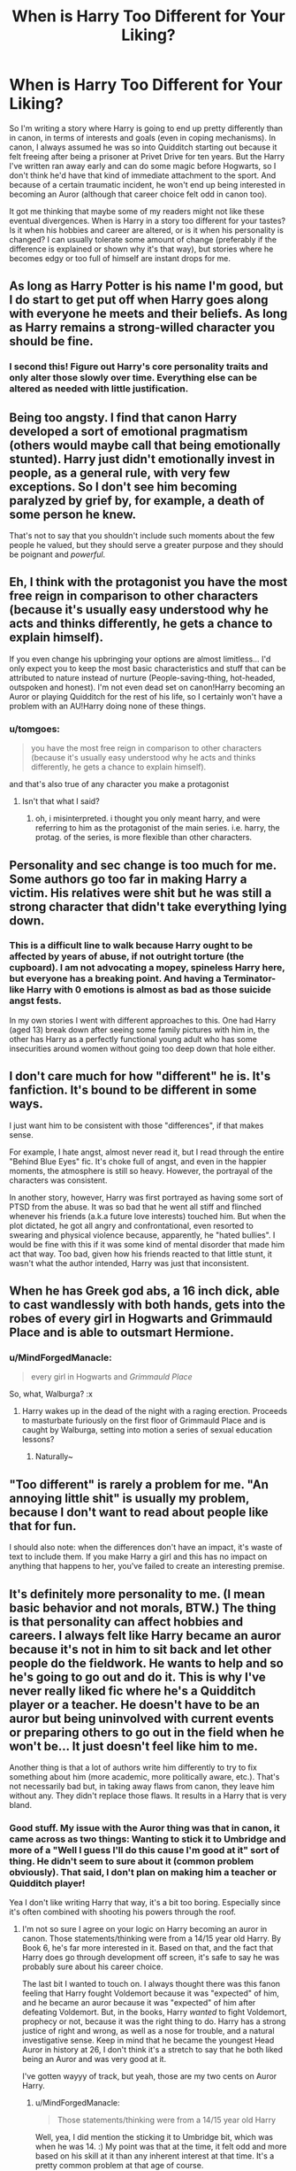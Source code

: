 #+TITLE: When is Harry Too Different for Your Liking?

* When is Harry Too Different for Your Liking?
:PROPERTIES:
:Author: MindForgedManacle
:Score: 16
:DateUnix: 1524770665.0
:DateShort: 2018-Apr-26
:FlairText: Discussion
:END:
So I'm writing a story where Harry is going to end up pretty differently than in canon, in terms of interests and goals (even in coping mechanisms). In canon, I always assumed he was so into Quidditch starting out because it felt freeing after being a prisoner at Privet Drive for ten years. But the Harry I've written ran away early and can do some magic before Hogwarts, so I don't think he'd have that kind of immediate attachment to the sport. And because of a certain traumatic incident, he won't end up being interested in becoming an Auror (although that career choice felt odd in canon too).

It got me thinking that maybe some of my readers might not like these eventual divergences. When is Harry in a story too different for your tastes? Is it when his hobbies and career are altered, or is it when his personality is changed? I can usually tolerate some amount of change (preferably if the difference is explained or shown why it's that way), but stories where he becomes edgy or too full of himself are instant drops for me.


** As long as Harry Potter is his name I'm good, but I do start to get put off when Harry goes along with everyone he meets and their beliefs. As long as Harry remains a strong-willed character you should be fine.
:PROPERTIES:
:Score: 21
:DateUnix: 1524774057.0
:DateShort: 2018-Apr-27
:END:

*** I second this! Figure out Harry's core personality traits and only alter those slowly over time. Everything else can be altered as needed with little justification.
:PROPERTIES:
:Author: xenrev
:Score: 8
:DateUnix: 1524782289.0
:DateShort: 2018-Apr-27
:END:


** Being too angsty. I find that canon Harry developed a sort of emotional pragmatism (others would maybe call that being emotionally stunted). Harry just didn't emotionally invest in people, as a general rule, with very few exceptions. So I don't see him becoming paralyzed by grief by, for example, a death of some person he knew.

That's not to say that you shouldn't include such moments about the few people he valued, but they should serve a greater purpose and they should be poignant and /powerful/.
:PROPERTIES:
:Author: T0lias
:Score: 12
:DateUnix: 1524778262.0
:DateShort: 2018-Apr-27
:END:


** Eh, I think with the protagonist you have the most free reign in comparison to other characters (because it's usually easy understood why he acts and thinks differently, he gets a chance to explain himself).

If you even change his upbringing your options are almost limitless... I'd only expect you to keep the most basic characteristics and stuff that can be attributed to nature instead of nurture (People-saving-thing, hot-headed, outspoken and honest). I'm not even dead set on canon!Harry becoming an Auror or playing Quidditch for the rest of his life, so I certainly won't have a problem with an AU!Harry doing none of these things.
:PROPERTIES:
:Author: Deathcrow
:Score: 25
:DateUnix: 1524770996.0
:DateShort: 2018-Apr-26
:END:

*** u/tomgoes:
#+begin_quote
  you have the most free reign in comparison to other characters (because it's usually easy understood why he acts and thinks differently, he gets a chance to explain himself).
#+end_quote

and that's also true of any character you make a protagonist
:PROPERTIES:
:Author: tomgoes
:Score: 0
:DateUnix: 1524849292.0
:DateShort: 2018-Apr-27
:END:

**** Isn't that what I said?
:PROPERTIES:
:Author: Deathcrow
:Score: 3
:DateUnix: 1524850540.0
:DateShort: 2018-Apr-27
:END:

***** oh, i misinterpreted. i thought you only meant harry, and were referring to him as the protagonist of the main series. i.e. harry, the protag. of the series, is more flexible than other characters.
:PROPERTIES:
:Author: tomgoes
:Score: 1
:DateUnix: 1524851246.0
:DateShort: 2018-Apr-27
:END:


** Personality and sec change is too much for me. Some authors go too far in making Harry a victim. His relatives were shit but he was still a strong character that didn't take everything lying down.
:PROPERTIES:
:Author: dm5859
:Score: 9
:DateUnix: 1524771743.0
:DateShort: 2018-Apr-27
:END:

*** This is a difficult line to walk because Harry ought to be affected by years of abuse, if not outright torture (the cupboard). I am not advocating a mopey, spineless Harry here, but everyone has a breaking point. And having a Terminator-like Harry with 0 emotions is almost as bad as those suicide angst fests.

In my own stories I went with different approaches to this. One had Harry (aged 13) break down after seeing some family pictures with him in, the other has Harry as a perfectly functional young adult who has some insecurities around women without going too deep down that hole either.
:PROPERTIES:
:Author: Hellstrike
:Score: 12
:DateUnix: 1524773342.0
:DateShort: 2018-Apr-27
:END:


** I don't care much for how "different" he is. It's fanfiction. It's bound to be different in some ways.

I just want him to be consistent with those "differences", if that makes sense.

For example, I hate angst, almost never read it, but I read through the entire "Behind Blue Eyes" fic. It's choke full of angst, and even in the happier moments, the atmosphere is still so heavy. However, the portrayal of the characters was consistent.

In another story, however, Harry was first portrayed as having some sort of PTSD from the abuse. It was so bad that he went all stiff and flinched whenever his friends (a.k.a future love interests) touched him. But when the plot dictated, he got all angry and confrontational, even resorted to swearing and physical violence because, apparently, he "hated bullies". I would be fine with this if it was some kind of mental disorder that made him act that way. Too bad, given how his friends reacted to that little stunt, it wasn't what the author intended, Harry was just that inconsistent.
:PROPERTIES:
:Author: ShiroVN
:Score: 10
:DateUnix: 1524801635.0
:DateShort: 2018-Apr-27
:END:


** When he has Greek god abs, a 16 inch dick, able to cast wandlessly with both hands, gets into the robes of every girl in Hogwarts and Grimmauld Place and is able to outsmart Hermione.
:PROPERTIES:
:Author: Arsenal_49_Spurs_0
:Score: 5
:DateUnix: 1524825590.0
:DateShort: 2018-Apr-27
:END:

*** u/MindForgedManacle:
#+begin_quote
  every girl in Hogwarts and /Grimmauld Place/
#+end_quote

So, what, Walburga? :x
:PROPERTIES:
:Author: MindForgedManacle
:Score: 3
:DateUnix: 1524872446.0
:DateShort: 2018-Apr-28
:END:

**** Harry wakes up in the dead of the night with a raging erection. Proceeds to masturbate furiously on the first floor of Grimmauld Place and is caught by Walburga, setting into motion a series of sexual education lessons?
:PROPERTIES:
:Author: Arsenal_49_Spurs_0
:Score: 2
:DateUnix: 1524881484.0
:DateShort: 2018-Apr-28
:END:

***** Naturally~
:PROPERTIES:
:Author: MindForgedManacle
:Score: 2
:DateUnix: 1524882846.0
:DateShort: 2018-Apr-28
:END:


** "Too different" is rarely a problem for me. "An annoying little shit" is usually my problem, because I don't want to read about people like that for fun.

I should also note: when the differences don't have an impact, it's waste of text to include them. If you make Harry a girl and this has no impact on anything that happens to her, you've failed to create an interesting premise.
:PROPERTIES:
:Author: jmartkdr
:Score: 4
:DateUnix: 1524837343.0
:DateShort: 2018-Apr-27
:END:


** It's definitely more personality to me. (I mean basic behavior and not morals, BTW.) The thing is that personality can affect hobbies and careers. I always felt like Harry became an auror because it's not in him to sit back and let other people do the fieldwork. He wants to help and so he's going to go out and do it. This is why I've never really liked fic where he's a Quidditch player or a teacher. He doesn't have to be an auror but being uninvolved with current events or preparing others to go out in the field when he won't be... It just doesn't feel like him to me.

Another thing is that a lot of authors write him differently to try to fix something about him (more academic, more politically aware, etc.). That's not necessarily bad but, in taking away flaws from canon, they leave him without any. They didn't replace those flaws. It results in a Harry that is very bland.
:PROPERTIES:
:Author: muted90
:Score: 6
:DateUnix: 1524775761.0
:DateShort: 2018-Apr-27
:END:

*** Good stuff. My issue with the Auror thing was that in canon, it came across as two things: Wanting to stick it to Umbridge and more of a "Well I guess I'll do this cause I'm good at it" sort of thing. He didn't seem to sure about it (common problem obviously). That said, I don't plan on making him a teacher or Quidditch player!

Yea I don't like writing Harry that way, it's a bit too boring. Especially since it's often combined with shooting his powers through the roof.
:PROPERTIES:
:Author: MindForgedManacle
:Score: 4
:DateUnix: 1524776269.0
:DateShort: 2018-Apr-27
:END:

**** I'm not so sure I agree on your logic on Harry becoming an auror in canon. Those statements/thinking were from a 14/15 year old Harry. By Book 6, he's far more interested in it. Based on that, and the fact that Harry does go through development off screen, it's safe to say he was probably sure about his career choice.

The last bit I wanted to touch on. I always thought there was this fanon feeling that Harry fought Voldemort because it was "expected" of him, and he became an auror because it was "expected" of him after defeating Voldemort. But, in the books, Harry /wanted/ to fight Voldemort, prophecy or not, because it was the right thing to do. Harry has a strong justice of right and wrong, as well as a nose for trouble, and a natural investigative sense. Keep in mind that he became the youngest Head Auror in history at 26, I don't think it's a stretch to say that he both liked being an Auror and was very good at it.

I've gotten wayyy of track, but yeah, those are my two cents on Auror Harry.
:PROPERTIES:
:Author: patil-triplet
:Score: 7
:DateUnix: 1524802825.0
:DateShort: 2018-Apr-27
:END:

***** u/MindForgedManacle:
#+begin_quote
  Those statements/thinking were from a 14/15 year old Harry
#+end_quote

Well, yea, I did mention the sticking it to Umbridge bit, which was when he was 14. :) My point was that at the time, it felt odd and more based on his skill at it than any inherent interest at that time. It's a pretty common problem at that age of course.

Harry didn't really seek Voldemort out until the end though. As you say, it really followed his inclination to right wrongs around him, it was always (OoTP aside) an unexpected consequence of what he was doing.. I mean, in CoS he seemed fine planning to tell Lockhart to go defeat the Basilisk, and I'm not sure adding "Voldemort is behind it" would have changed that.
:PROPERTIES:
:Author: MindForgedManacle
:Score: 3
:DateUnix: 1524803391.0
:DateShort: 2018-Apr-27
:END:


*** u/Deathcrow:
#+begin_quote
  I always felt like Harry became an auror because it's not in him to sit back and let other people do the fieldwork. He wants to help and so he's going to go out and do it. This is why I've never really liked fic where he's a Quidditch player or a teacher. He doesn't have to be an auror but being uninvolved with current events or preparing others to go out in the field when he won't be... It just doesn't feel like him to me.
#+end_quote

What a terrible sentiment. Being a teacher isn't just sitting back and letting others do the fieldwork. Maybe as a teacher he can be a positive influence on the next wannabe Dark Lord and prevent his rise alltogether instead of defeating him in battle. Maybe he can teach students how to protect themselves instead of catalogueing their corpses and investigating crime scenes as an Auror

Even a poet can possibly do more for peace than an Auror. Write a compelling story like Harry Potter and stop pure-blood bigotry in its tracks.
:PROPERTIES:
:Author: Deathcrow
:Score: 2
:DateUnix: 1524787965.0
:DateShort: 2018-Apr-27
:END:

**** You took what I said as something disparaging toward teachers when it was never meant to be. Good teachers do prepare you to go out into the world. They obviously don't follow you. Their role is to prepare, whether that's with knowledge or inspiration/direction/etc. A good teacher does have to step back at that point and trust they've learned what they need.

However, just because it's a worthy career doesn't mean everyone wants it or would fit it. I don't think Harry could train other people to fight the Dark Arts without feeling like he should be out there doing it and preventing it from ever reaching his students. That's how he thinks. He's an investigator. Not a poet.
:PROPERTIES:
:Author: muted90
:Score: 3
:DateUnix: 1524793231.0
:DateShort: 2018-Apr-27
:END:

***** No I think you're disparaging Harry by betraying him as some kind of Rambo-type character who doesn't appreciate the usefulness (and possibly superiority) of other types of fighting. He has shown an incredible talent for teaching in the DA and I think it's insulting to say he wouldn't consider teaching to be worthwhile.
:PROPERTIES:
:Author: Deathcrow
:Score: 1
:DateUnix: 1524872520.0
:DateShort: 2018-Apr-28
:END:

****** He clearly respects and appreciates good teachers, but it seems like you're saying he'll do anything he perceives as useful while I'm saying he'll want to do something that fits his personality.

EDIT: The way I see the character, he would not be happy as a teacher, at least not for a long time after the war. It doesn't mean he's not capable. It doesn't mean he doesn't appreciate teachers. It doesn't make him Rambo to prefer entering law enforcement.
:PROPERTIES:
:Author: muted90
:Score: 1
:DateUnix: 1524872828.0
:DateShort: 2018-Apr-28
:END:


** I like to read many Harrys so if he had a different background or mindset is normal that he's different. If your not writing a canon compliant fic change should be no problem at all
:PROPERTIES:
:Author: Liazas
:Score: 3
:DateUnix: 1524776649.0
:DateShort: 2018-Apr-27
:END:


** Never. There sure can be characterizations of Harry I don't care for, but never because they're too far from the original, only because I just don't like the character. So long as Harry's upbringing is coherent with his character, I'm fine with any degree of divergence from canon.
:PROPERTIES:
:Author: Aet2991
:Score: 3
:DateUnix: 1524856049.0
:DateShort: 2018-Apr-27
:END:


** It's your story, so you do what you want. As long as you have well-thought out reasons that are presented effectively, most readers will be fine. Make your Harry the most interesting lion-tamer in the world if you really want to, but there must be a plausible sequence of events that lead to Harry holding a chair and a whip in a cage with a lion.
:PROPERTIES:
:Author: jenorama_CA
:Score: 5
:DateUnix: 1524775918.0
:DateShort: 2018-Apr-27
:END:


** There is not a single thing where I would say "Harry has to have that trait", because there is a way to plausibly explain every change, from Harry being a pureblood bigot (he was raised by the Malfoys) to him being a ruthless Death Eater hunter who would make McCarthy look like a schoolboy (Hermione used emotional blackmail along the lines "Do I have to die before you start fighting them for real? Is my life the price that needs to be paid?"). It might not be the best or most popular story, or capture the same spirit as the original series, but you can come up with a plausible explanation for everything.

My interpretation of the Auror career is that Harry thought he would be one to fight Voldemort because he did not expect a takeover. Being an Auror would be one of the best ways to fight Voldemort from a position of power. It was also sticking it to Umbridge.

I hate the post-war stories where Harry is an Auror because he already gave more than anyone else for the good fight. He ought to have some peace and happiness, not his own Law and Order series.

As for Quidditch, it was either join the team or face consequences for disobeying Hooch. Mind you, expulsion was probably an exaggeration, but I don't think that polishing toilets with Filch would be much fun. And his housemates would see that as treason as well.
:PROPERTIES:
:Author: Hellstrike
:Score: 5
:DateUnix: 1524772916.0
:DateShort: 2018-Apr-27
:END:

*** I've seen cases where he tells Umbridge that he'll become Minister for Magic just to tick her off.

And with Quidditch, it's one of the first things he gets that he can truly say is his own talent, something of his that wasn't from being "The-Boy-Who-Lived-With-Too-Many-Hyphenated-Titles".
:PROPERTIES:
:Author: Jahoan
:Score: 9
:DateUnix: 1524776037.0
:DateShort: 2018-Apr-27
:END:


** Presuming you have Harry have a terrible upbringing or raised by a character such as Sirius; he should never hate his parents. Period. Neither should he try and replace them. I have seen fics where Harry changes his name because "Sirius was more a parent to him than his actual parents." Canon!Harry has a tendency to put them on a pedestal and yearn for any connection to them.
:PROPERTIES:
:Author: Duvkav1
:Score: 2
:DateUnix: 1524776395.0
:DateShort: 2018-Apr-27
:END:

*** Oh gosh no. He ran away and lived on the streets (although he was found by the Blacks (not Sirius though)).
:PROPERTIES:
:Author: MindForgedManacle
:Score: 2
:DateUnix: 1524781775.0
:DateShort: 2018-Apr-27
:END:


** Harry has to be funny, emotionally wary, distant from adults , wistful about family , headstrong and loyal. But what happens to him can change a great deal.
:PROPERTIES:
:Author: estheredna
:Score: 2
:DateUnix: 1524803389.0
:DateShort: 2018-Apr-27
:END:


** Quiddich was the only thing that Harry was respected and admired for that he actually liked doing. What were his other claims to fame? First, he was Boy-Who-Lived, which was about death of his family and nothing he chose for himself. Later, he was the "Chosen One", fighting Voldemort and expected to defeat him, and that involved nothing but pain and danger to him and to his friends. So, even if he were raised by some friendly foster parents, he would still have reasons to love Quiddich just as much.

As for what makes Harry too different for me, it's hard to say, because Harry as he is in canon isn't a very interesting lead character (to me). On the other hand, fics that rewrite Harry to be more thoughtful, studious, and driven feels like stealing the protagonist's spot from Hermione and Gary Stuedom, because this new Harry rarely acquires any flaws in the process of being "improved".
:PROPERTIES:
:Author: turbinicarpus
:Score: 1
:DateUnix: 1524900174.0
:DateShort: 2018-Apr-28
:END:


** i just dislike the fem!harry fics. otherwise, you can change his name, his looks, his personality, and i'll be fine with it cause it's an au
:PROPERTIES:
:Author: mychllr
:Score: 1
:DateUnix: 1524911951.0
:DateShort: 2018-Apr-28
:END:
